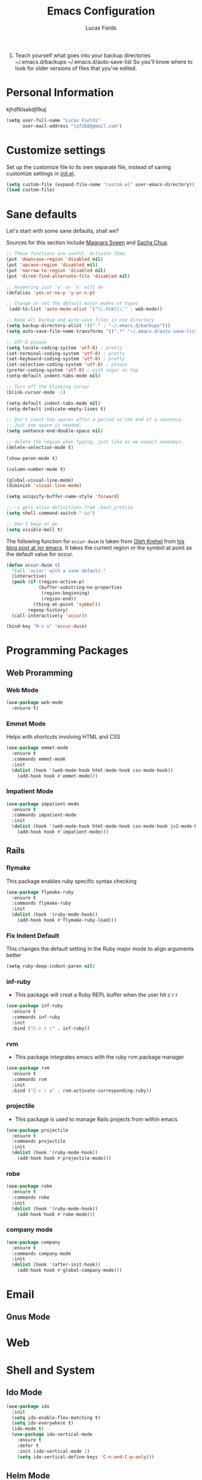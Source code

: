 #+TITLE: Emacs Configuration
#+AUTHOR: Lucas Fields



5) Teach yourself what goes into your backup directories
   ~/.emacs.d/backups
   ~/.emacs.d/auto-save-list
   So you'll know where to look for older versions of files that
   you've edited. 
 

* Personal Information
kjhdfklsakdjflkaj
#+begin_src emacs-lisp
(setq user-full-name "Lucas Fields"
      user-mail-address "lqf2b8@gmail.com")
#+end_src

* Customize settings

Set up the customize file to its own separate file, instead of saving
customize settings in [[file:init.el][init.el]]. 

#+begin_src emacs-lisp
(setq custom-file (expand-file-name "custom.el" user-emacs-directory))
(load custom-file)
#+end_src

* Sane defaults

Let's start with some sane defaults, shall we?

Sources for this section include [[https://github.com/magnars/.emacs.d/blob/master/settings/sane-defaults.el][Magnars Sveen]] and [[http://pages.sachachua.com/.emacs.d/Sacha.html][Sacha Chua]].

#+begin_src emacs-lisp
;; These functions are useful. Activate them.
(put 'downcase-region 'disabled nil)
(put 'upcase-region 'disabled nil)
(put 'narrow-to-region 'disabled nil)
(put 'dired-find-alternate-file 'disabled nil)

;; Answering just 'y' or 'n' will do
(defalias 'yes-or-no-p 'y-or-n-p)

;; Change or set the default major modes of types
 (add-to-list 'auto-mode-alist '("\\.html\\'" . web-mode))

;; Keep all backup and auto-save files in one directory
(setq backup-directory-alist '(("." . "~/.emacs.d/backups")))
(setq auto-save-file-name-transforms '((".*" "~/.emacs.d/auto-save-list/" t)))

;; UTF-8 please
(setq locale-coding-system 'utf-8) ; pretty
(set-terminal-coding-system 'utf-8) ; pretty
(set-keyboard-coding-system 'utf-8) ; pretty
(set-selection-coding-system 'utf-8) ; please
(prefer-coding-system 'utf-8) ; with sugar on top
(setq-default indent-tabs-mode nil)

;; Turn off the blinking cursor
(blink-cursor-mode -1)

(setq-default indent-tabs-mode nil)
(setq-default indicate-empty-lines t)

;; Don't count two spaces after a period as the end of a sentence.
;; Just one space is needed.
(setq sentence-end-double-space nil)

;; delete the region when typing, just like as we expect nowadays.
(delete-selection-mode t)

(show-paren-mode t)

(column-number-mode t)

(global-visual-line-mode)
(diminish 'visual-line-mode)

(setq uniquify-buffer-name-style 'forward)

;; -i gets alias definitions from .bash_profile
(setq shell-command-switch "-ic")

;; Don't beep at me
(setq visible-bell t)
#+end_src

The following function for ~occur-dwim~ is taken from [[https://github.com/abo-abo][Oleh Krehel]] from
[[http://oremacs.com/2015/01/26/occur-dwim/][his blog post at (or emacs]]. It takes the current region or the symbol
at point as the default value for occur.

#+begin_src emacs-lisp
(defun occur-dwim ()
  "Call `occur' with a sane default."
  (interactive)
  (push (if (region-active-p)
            (buffer-substring-no-properties
             (region-beginning)
             (region-end))
          (thing-at-point 'symbol))
        regexp-history)
  (call-interactively 'occur))

(bind-key "M-s o" 'occur-dwim)
#+end_src
* Programming Packages
** Web Proramming
*** Web Mode
#+BEGIN_SRC emacs-lisp
  (use-package web-mode
    :ensure t)

#+END_SRC
*** Emmet Mode 
 Helps with shortcuts involving HTML and CSS
#+BEGIN_SRC emacs-lisp
  (use-package emmet-mode
    :ensure t
    :commands emmet-mode
    :init
    (dolist (hook '(web-mode-hook html-mode-hook css-mode-hook))
      (add-hook hook #'emmet-mode)))
#+END_SRC
*** Impatient Mode
#+BEGIN_SRC emacs-lisp
  (use-package impatient-mode
    :ensure t
    :commands impatient-mode
    :init
    (dolist (hook '(web-mode-hook html-mode-hook css-mode-hook js2-mode-hook))
      (add-hook hook #'impatient-mode)))
#+END_SRC
** Rails
*** flymake
This package enables ruby specific syntax checking
#+BEGIN_SRC emacs-lisp
  (use-package flymake-ruby
    :ensure t
    :commands flymake-ruby
    :init
    (dolist (hook '(ruby-mode-hook))
      (add-hook hook #'flymake-ruby-load))) 

#+END_SRC    
*** Fix Indent Default
This changes the default setting in the Ruby major mode to align arguments better 
#+BEGIN_SRC emacs-lisp
(setq ruby-deep-indent-paren nil)
#+END_SRC
*** inf-ruby
- This package will creat a Ruby REPL buffer when the user hit c r r
#+BEGIN_SRC emacs-lisp
  (use-package inf-ruby
    :ensure t
    :commands inf-ruby
    :init 
    :bind ("C-c r r" . inf-ruby))
#+END_SRC
*** rvm 
- This package integrates emacs with the ruby rvm package manager
#+BEGIN_SRC emacs-lisp
  (use-package rvm
    :ensure t
    :commands rvm
    :init
    :bind ("C-c r a" . rvm-activate-corresponding-ruby))

#+END_SRC 
*** projectile
- This package is used to manage Rails projects from within emacs
#+BEGIN_SRC emacs-lisp
  (use-package projectile
    :ensure t
    :commands projectile
    :init
    (dolist (hook '(ruby-mode-hook))
      (add-hook hook #'projectile-mode)))

#+END_SRC
*** robe
#+BEGIN_SRC emacs-lisp
  (use-package robe
    :ensure t
    :commands robe
    :init
    (dolist (hook '(ruby-mode-hook))
      (add-hook hook #'robe-mode)))
   
#+END_SRC
*** company mode
#+BEGIN_SRC emacs-lisp
  (use-package company
    :ensure t
    :commands company-mode
    :init
    (dolist (hook '(after-init-hook))
      (add-hook hook #'global-company-mode)))
    
#+END_SRC
* Email
** Gnus Mode
                                       
* Web
* Shell and System
** Ido Mode
#+BEGIN_SRC emacs-lisp
(use-package ido
  :init
  (setq ido-enable-flex-matching t)
  (setq ido-everywhere t)
  (ido-mode t)
  (use-package ido-vertical-mode
    :ensure t
    :defer t
    :init (ido-vertical-mode 1)
    (setq ido-vertical-define-keys 'C-n-and-C-p-only)))

#+END_SRC
** Helm  Mode
#+BEGIN_SRC macs-lisp
(use-package helm
  :ensure t
  :diminish helm-mode
  :init (progn
          (require 'helm-config)
          (use-package helm-projectile
            :ensure t
            :commands helm-projectile
            :bind ("C-c p h" . helm-projectile))
          (use-package helm-ag :defer 10  :ensure t)
          (setq helm-locate-command "mdfind -interpret -name %s %s"
                helm-ff-newfile-prompt-p nil
                helm-M-x-fuzzy-match t)
          (helm-mode)
          (use-package helm-swoop
            :ensure t
            :bind ("H-w" . helm-swoop)))
  :bind (("C-c h" . helm-command-prefix)
         ("C-x b" . helm-mini)
         ("C-`" . helm-resume)
         ("M-x" . helm-M-x)
         ("C-x C-f" . helm-find-files)))
#+END_SRC
** Magit Mode
#+BEGIN_SRC emacs-lisp
(use-package magit
  :ensure t
  :defer t
  :bind ("C-c g" . magit-status)
  :config
  (define-key magit-status-mode-map (kbd "q") 'magit-quit-session))
#+END_SRC
* Games
  chess
* Themes
** Cyberpunk
#+BEGIN_SRC emacs-lisp
(use-package cyberpunk-theme
  :if (window-system)
  :ensure t
  :init
  (progn
    (load-theme 'cyberpunk t)
    (set-face-attribute `mode-line nil
                        :box nil)
    (set-face-attribute `mode-line-inactive nil
                        :box nil)))

#+END_SRC

* Testing
